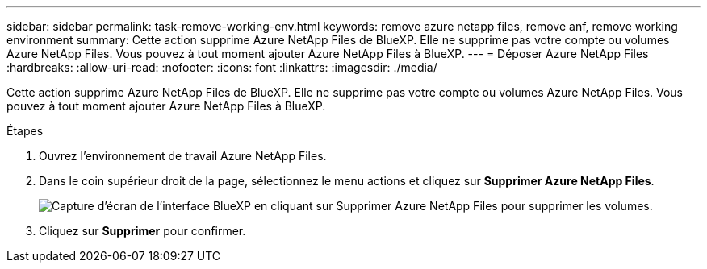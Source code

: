 ---
sidebar: sidebar 
permalink: task-remove-working-env.html 
keywords: remove azure netapp files, remove anf, remove working environment 
summary: Cette action supprime Azure NetApp Files de BlueXP. Elle ne supprime pas votre compte ou volumes Azure NetApp Files. Vous pouvez à tout moment ajouter Azure NetApp Files à BlueXP. 
---
= Déposer Azure NetApp Files
:hardbreaks:
:allow-uri-read: 
:nofooter: 
:icons: font
:linkattrs: 
:imagesdir: ./media/


[role="lead"]
Cette action supprime Azure NetApp Files de BlueXP. Elle ne supprime pas votre compte ou volumes Azure NetApp Files. Vous pouvez à tout moment ajouter Azure NetApp Files à BlueXP.

.Étapes
. Ouvrez l'environnement de travail Azure NetApp Files.
. Dans le coin supérieur droit de la page, sélectionnez le menu actions et cliquez sur *Supprimer Azure NetApp Files*.
+
image:screenshot_anf_remove.gif["Capture d'écran de l'interface BlueXP en cliquant sur Supprimer Azure NetApp Files pour supprimer les volumes."]

. Cliquez sur *Supprimer* pour confirmer.

